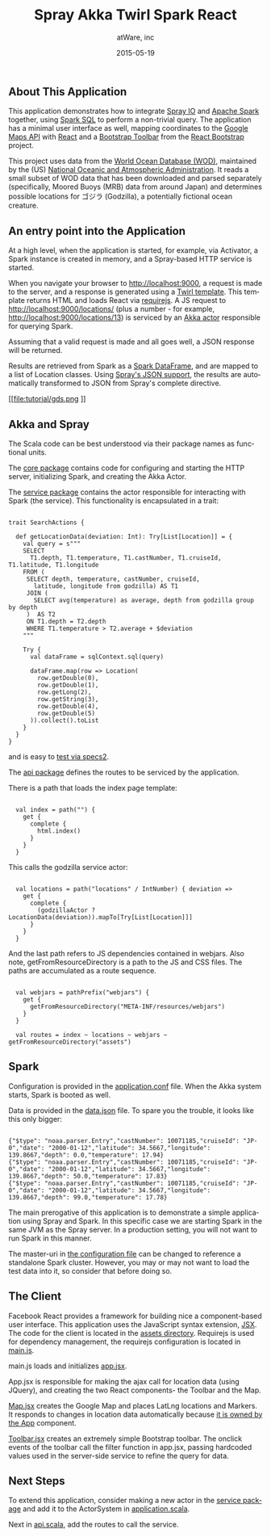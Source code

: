 #+TITLE: Spray Akka Twirl Spark React
#+AUTHOR: atWare, inc
#+EMAIL: jeff@atware.co.jp
#+DATE: 2015-05-19
#+DESCRIPTION: A little love, from atWare
#+LANGUAGE:  en
#+OPTIONS: toc:0 html-style:nil html-postamble:nil
#+OPTIONS: style-include-default:nil html-scripts:nil
#+OPTIONS: num:nil


** About This Application

This application demonstrates how to integrate [[http://spray.io/][Spray IO]] and [[https://spark.apache.org/][Apache Spark]] together, using [[https://spark.apache.org/sql/][Spark SQL]] to perform a
non-trivial query. The application has a minimal user interface as well, mapping coordinates to
the [[https://developers.google.com/maps/][Google Maps API]] with [[https://facebook.github.io/react/][React]] and a [[http://getbootstrap.com/components/#btn-groups][Bootstrap Toolbar]] from the [[http://react-bootstrap.github.io/][React Bootstrap]] project.

This project uses data from the [[http://www.nodc.noaa.gov/OC5/WOD/pr_wod.html][World Ocean Database (WOD)]], maintained by the (US) [[http://www.noaa.gov/][National Oceanic and Atmospheric Administration]].
It reads a small subset of WOD data that has been downloaded and parsed separately (specifically,
Moored Buoys (MRB) data from around Japan) and determines possible locations for ゴジラ (Godzilla), a potentially fictional ocean creature.

** An entry point into the Application

At a high level, when the application is started, for example, via Activator, a Spark instance is created in memory,
and a Spray-based HTTP service is started.

When you navigate your browser to http://localhost:9000, a request is made to the server, and a response is generated
using a [[https://github.com/playframework/twirl][Twirl template]]. This template returns HTML and loads React via [[http://requirejs.org/][requirejs]].
A JS request to http://localhost:9000/locations/ (plus a number - for example, http://localhost:9000/locations/13)
is serviced by an [[http://akka.io/][Akka actor]] responsible for querying Spark.

Assuming that a valid request is made and all goes well, a JSON response will be returned.

Results are retrieved from Spark as a [[https://spark.apache.org/docs/1.3.0/sql-programming-guide.html#dataframes][Spark DataFrame]], and are mapped to a list of Location classes.
Using [[http://spray.io/documentation/1.1.2/spray-httpx/spray-json-support/][Spray's JSON support]], the results are automatically transformed to JSON from Spray's complete directive.

[[file:tutorial/gds.png
]]

** Akka and Spray

The Scala code can be best understood via their package names as functional units.

The [[http:#code/src/main/scala/core][core package]] contains code for configuring and starting the HTTP server, initializing Spark, and creating the Akka Actor.

The [[http:#code/src/main/scala/service][service package]] contains the actor responsible for interacting with Spark (the service). This functionality is
encapsulated in a trait:

#+BEGIN_HTML
<pre><code>
trait SearchActions {

  def getLocationData(deviation: Int): Try[List[Location]] = {
    val query = s"""
    SELECT
      T1.depth, T1.temperature, T1.castNumber, T1.cruiseId, T1.latitude, T1.longitude
    FROM (
     SELECT depth, temperature, castNumber, cruiseId,
       latitude, longitude from godzilla) AS T1
     JOIN (
       SELECT avg(temperature) as average, depth from godzilla group by depth
     )  AS T2
     ON T1.depth = T2.depth
     WHERE T1.temperature > T2.average + $deviation
    """

    Try {
      val dataFrame = sqlContext.sql(query)

      dataFrame.map(row => Location(
        row.getDouble(0),
        row.getDouble(1),
        row.getLong(2),
        row.getString(3),
        row.getDouble(4),
        row.getDouble(5)
      )).collect().toList
    }
  }
}
</code></pre>
#+END_HTML

and is easy to [[http:#code/src/test/scala/service/GodzillaActorSpec.scala][test via specs2]].

The [[http:#code/src/main/scala/api][api package]] defines the routes to be serviced by the application.

There is a path that loads the index page template:
#+BEGIN_HTML
<pre><code>
  val index = path("") {
    get {
      complete {
        html.index()
      }
    }
  }
</code></pre>
#+END_HTML

This calls the godzilla service actor:
#+BEGIN_HTML
<pre><code>
  val locations = path("locations" / IntNumber) { deviation =>
    get {
      complete {
        (godzillaActor ? LocationData(deviation)).mapTo[Try[List[Location]]]
      }
    }
  }
</code></pre>
#+END_HTML

And the last path refers to JS dependencies contained in webjars.
Also note, getFromResourceDirectory is a path to the JS and CSS files.
The paths are accumulated as a route sequence.
#+BEGIN_HTML
<pre><code>
  val webjars = pathPrefix("webjars") {
    get {
      getFromResourceDirectory("META-INF/resources/webjars")
    }
  }

  val routes = index ~ locations ~ webjars ~ getFromResourceDirectory("assets")
</code></pre>
#+END_HTML

** Spark

Configuration is provided in the [[http:#code/src/main/resources/application.conf][application.conf]] file. When the Akka system starts, Spark is booted
as well.

Data is provided in the [[http:#code/src/main/resources/data.json][data.json]] file. To spare you the trouble, it looks like this only bigger:

#+BEGIN_HTML
<pre><code>
{"$type": "noaa.parser.Entry","castNumber": 10071185,"cruiseId": "JP-0","date": "2000-01-12","latitude": 34.5667,"longitude": 139.8667,"depth": 0.0,"temperature": 17.94}
{"$type": "noaa.parser.Entry","castNumber": 10071185,"cruiseId": "JP-0","date": "2000-01-12","latitude": 34.5667,"longitude": 139.8667,"depth": 50.0,"temperature": 17.83}
{"$type": "noaa.parser.Entry","castNumber": 10071185,"cruiseId": "JP-0","date": "2000-01-12","latitude": 34.5667,"longitude": 139.8667,"depth": 99.0,"temperature": 17.78}
</code></pre>
#+END_HTML

The main prerogative of this application is to demonstrate a simple application using Spray and Spark.
In this specific case we are starting Spark in the same JVM as the Spray server.
In a production setting, you will not want to run Spark in this manner.

The master-uri in [[http:#src/main/resources/application.conf][the configuration file]] can be changed to reference a standalone Spark cluster.
However, you may or may not want to load the test data into it, so consider that before doing so.

** The Client

Facebook React provides a framework for building nice a component-based user interface.
This application uses the JavaScript syntax extension, [[https://facebook.github.io/react/docs/jsx-in-depth.html][JSX]]. The code for the client is located in
the [[http:#code/src/main/resources/assets][assets directory]].
Requirejs is used for dependency management, the requirejs configuration is located in [[http:#code/src/main/resources/assets/js/main.js][main.js]].

main.js loads and initializes [[http:#code/src/main/resources/assets/js/app.jsx][app.jsx]].

App.jsx is responsible for making the ajax call for location data (using JQuery),
and creating the two React components- the Toolbar and the Map.

[[http:#code/src/main/resources/assets/js/godzilla/map.jsx][Map.jsx]] creates the Google Map and places LatLng locations and Markers. It responds to changes in location data
automatically because [[https://facebook.github.io/react/docs/multiple-components.html#ownership][it is owned by the App]] component.

[[http:#code/src/main/resources/assets/js/godzilla/toolbar.jsx][Toolbar.jsx]] creates an extremely simple Bootstrap toolbar. The onclick events of the toolbar call the filter function
in app.jsx, passing hardcoded values used in the server-side service to refine the query for data.

** Next Steps

To extend this application, consider making a new actor in the [[http:#code/src/main/scala/service][service package]] and add it to the ActorSystem in
[[http:#code/src/main/scala/core/application.scala][application.scala]].

Next in [[http:#code/src/main/scala/core/api.scala][api.scala]], add the routes to call the service.

